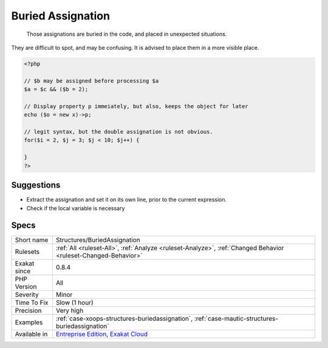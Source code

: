.. _structures-buriedassignation:

.. _buried-assignation:

Buried Assignation
++++++++++++++++++

  Those assignations are buried in the code, and placed in unexpected situations. 

They are difficult to spot, and may be confusing. It is advised to place them in a more visible place.

.. code-block:: php
   
   <?php
   
   // $b may be assigned before processing $a
   $a = $c && ($b = 2);
   
   // Display property p immeiately, but also, keeps the object for later
   echo ($o = new x)->p;
   
   // legit syntax, but the double assignation is not obvious.
   for($i = 2, $j = 3; $j < 10; $j++) {
       
   }
   ?>

Suggestions
___________

* Extract the assignation and set it on its own line, prior to the current expression.
* Check if the local variable is necessary




Specs
_____

+--------------+-------------------------------------------------------------------------------------------------------------------------+
| Short name   | Structures/BuriedAssignation                                                                                            |
+--------------+-------------------------------------------------------------------------------------------------------------------------+
| Rulesets     | :ref:`All <ruleset-All>`, :ref:`Analyze <ruleset-Analyze>`, :ref:`Changed Behavior <ruleset-Changed-Behavior>`          |
+--------------+-------------------------------------------------------------------------------------------------------------------------+
| Exakat since | 0.8.4                                                                                                                   |
+--------------+-------------------------------------------------------------------------------------------------------------------------+
| PHP Version  | All                                                                                                                     |
+--------------+-------------------------------------------------------------------------------------------------------------------------+
| Severity     | Minor                                                                                                                   |
+--------------+-------------------------------------------------------------------------------------------------------------------------+
| Time To Fix  | Slow (1 hour)                                                                                                           |
+--------------+-------------------------------------------------------------------------------------------------------------------------+
| Precision    | Very high                                                                                                               |
+--------------+-------------------------------------------------------------------------------------------------------------------------+
| Examples     | :ref:`case-xoops-structures-buriedassignation`, :ref:`case-mautic-structures-buriedassignation`                         |
+--------------+-------------------------------------------------------------------------------------------------------------------------+
| Available in | `Entreprise Edition <https://www.exakat.io/entreprise-edition>`_, `Exakat Cloud <https://www.exakat.io/exakat-cloud/>`_ |
+--------------+-------------------------------------------------------------------------------------------------------------------------+


